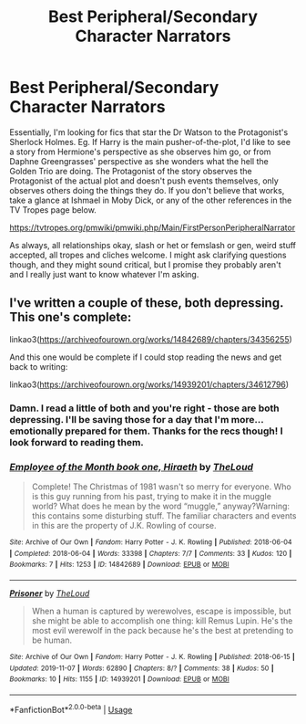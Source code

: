 #+TITLE: Best Peripheral/Secondary Character Narrators

* Best Peripheral/Secondary Character Narrators
:PROPERTIES:
:Author: Avalon1632
:Score: 1
:DateUnix: 1584914052.0
:DateShort: 2020-Mar-23
:FlairText: Request
:END:
Essentially, I'm looking for fics that star the Dr Watson to the Protagonist's Sherlock Holmes. Eg. If Harry is the main pusher-of-the-plot, I'd like to see a story from Hermione's perspective as she observes him go, or from Daphne Greengrasses' perspective as she wonders what the hell the Golden Trio are doing. The Protagonist of the story observes the Protagonist of the actual plot and doesn't push events themselves, only observes others doing the things they do. If you don't believe that works, take a glance at Ishmael in Moby Dick, or any of the other references in the TV Tropes page below.

[[https://tvtropes.org/pmwiki/pmwiki.php/Main/FirstPersonPeripheralNarrator]]

As always, all relationships okay, slash or het or femslash or gen, weird stuff accepted, all tropes and cliches welcome. I might ask clarifying questions though, and they might sound critical, but I promise they probably aren't and I really just want to know whatever I'm asking.


** I've written a couple of these, both depressing. This one's complete:

linkao3([[https://archiveofourown.org/works/14842689/chapters/34356255]])

And this one would be complete if I could stop reading the news and get back to writing:

linkao3([[https://archiveofourown.org/works/14939201/chapters/34612796]])
:PROPERTIES:
:Author: MTheLoud
:Score: 1
:DateUnix: 1584914858.0
:DateShort: 2020-Mar-23
:END:

*** Damn. I read a little of both and you're right - those are both depressing. I'll be saving those for a day that I'm more... emotionally prepared for them. Thanks for the recs though! I look forward to reading them.
:PROPERTIES:
:Author: Avalon1632
:Score: 2
:DateUnix: 1585133017.0
:DateShort: 2020-Mar-25
:END:


*** [[https://archiveofourown.org/works/14842689][*/Employee of the Month book one, Hiraeth/*]] by [[https://www.archiveofourown.org/users/TheLoud/pseuds/TheLoud][/TheLoud/]]

#+begin_quote
  Complete! The Christmas of 1981 wasn't so merry for everyone. Who is this guy running from his past, trying to make it in the muggle world? What does he mean by the word “muggle,” anyway?Warning: this contains some disturbing stuff. The familiar characters and events in this are the property of J.K. Rowling of course.
#+end_quote

^{/Site/:} ^{Archive} ^{of} ^{Our} ^{Own} ^{*|*} ^{/Fandom/:} ^{Harry} ^{Potter} ^{-} ^{J.} ^{K.} ^{Rowling} ^{*|*} ^{/Published/:} ^{2018-06-04} ^{*|*} ^{/Completed/:} ^{2018-06-04} ^{*|*} ^{/Words/:} ^{33398} ^{*|*} ^{/Chapters/:} ^{7/7} ^{*|*} ^{/Comments/:} ^{33} ^{*|*} ^{/Kudos/:} ^{120} ^{*|*} ^{/Bookmarks/:} ^{7} ^{*|*} ^{/Hits/:} ^{1253} ^{*|*} ^{/ID/:} ^{14842689} ^{*|*} ^{/Download/:} ^{[[https://archiveofourown.org/downloads/14842689/Employee%20of%20the%20Month.epub?updated_at=1574449080][EPUB]]} ^{or} ^{[[https://archiveofourown.org/downloads/14842689/Employee%20of%20the%20Month.mobi?updated_at=1574449080][MOBI]]}

--------------

[[https://archiveofourown.org/works/14939201][*/Prisoner/*]] by [[https://www.archiveofourown.org/users/TheLoud/pseuds/TheLoud][/TheLoud/]]

#+begin_quote
  When a human is captured by werewolves, escape is impossible, but she might be able to accomplish one thing: kill Remus Lupin. He's the most evil werewolf in the pack because he's the best at pretending to be human.
#+end_quote

^{/Site/:} ^{Archive} ^{of} ^{Our} ^{Own} ^{*|*} ^{/Fandom/:} ^{Harry} ^{Potter} ^{-} ^{J.} ^{K.} ^{Rowling} ^{*|*} ^{/Published/:} ^{2018-06-15} ^{*|*} ^{/Updated/:} ^{2019-11-07} ^{*|*} ^{/Words/:} ^{62890} ^{*|*} ^{/Chapters/:} ^{8/?} ^{*|*} ^{/Comments/:} ^{38} ^{*|*} ^{/Kudos/:} ^{50} ^{*|*} ^{/Bookmarks/:} ^{10} ^{*|*} ^{/Hits/:} ^{1155} ^{*|*} ^{/ID/:} ^{14939201} ^{*|*} ^{/Download/:} ^{[[https://archiveofourown.org/downloads/14939201/Prisoner.epub?updated_at=1582566693][EPUB]]} ^{or} ^{[[https://archiveofourown.org/downloads/14939201/Prisoner.mobi?updated_at=1582566693][MOBI]]}

--------------

*FanfictionBot*^{2.0.0-beta} | [[https://github.com/tusing/reddit-ffn-bot/wiki/Usage][Usage]]
:PROPERTIES:
:Author: FanfictionBot
:Score: 1
:DateUnix: 1584914878.0
:DateShort: 2020-Mar-23
:END:
